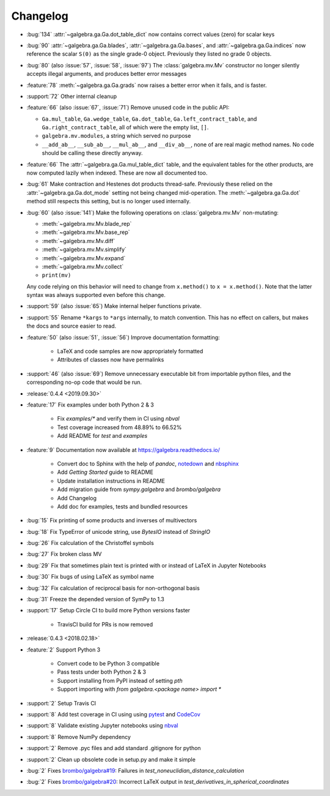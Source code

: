 =========
Changelog
=========

- :bug:`134` :attr:`~galgebra.ga.Ga.dot_table_dict` now contains correct values (zero) for scalar keys
- :bug:`90` :attr:`~galgebra.ga.Ga.blades`, :attr:`~galgebra.ga.Ga.bases`, and :attr:`~galgebra.ga.Ga.indices`
  now reference the scalar ``S(0)`` as the single grade-0 object. Previously they listed no grade 0 objects.
- :bug:`80` (also :issue:`57`, :issue:`58`, :issue:`97`) The :class:`galgebra.mv.Mv` constructor no longer silently accepts illegal arguments, and produces better error messages
- :feature:`78` :meth:`~galgebra.ga.Ga.grads` now raises a better error when it fails, and is faster.
- :support:`72` Other internal cleanup
- :feature:`66` (also :issue:`67`, :issue:`71`) Remove unused code in the public API:

  * ``Ga.mul_table``, ``Ga.wedge_table``, ``Ga.dot_table``, ``Ga.left_contract_table``,
    and ``Ga.right_contract_table``, all of which were the empty list, ``[]``.
  * ``galgebra.mv.modules``, a string which served no purpose
  * ``__add_ab__``, ``__sub_ab__``, ``__mul_ab__``, and ``__div_ab__``, none of are real magic method names.
    No code should be calling these directly anyway.

- :feature:`66` The :attr:`~galgebra.ga.Ga.mul_table_dict` table, and the equivalent tables for the other products, are now computed lazily when indexed. These are now all documented too.
- :bug:`61` Make contraction and Hestenes dot products thread-safe.
  Previously these relied on the :attr:`~galgebra.ga.Ga.dot_mode` setting not being changed mid-operation.
  The :meth:`~galgebra.ga.Ga.dot` method still respects this setting, but is no longer used internally.
- :bug:`60` (also :issue:`141`) Make the following operations on :class:`galgebra.mv.Mv` non-mutating:

  * :meth:`~galgebra.mv.Mv.blade_rep`
  * :meth:`~galgebra.mv.Mv.base_rep`
  * :meth:`~galgebra.mv.Mv.diff`
  * :meth:`~galgebra.mv.Mv.simplify`
  * :meth:`~galgebra.mv.Mv.expand`
  * :meth:`~galgebra.mv.Mv.collect`
  * ``print(mv)``

  Any code relying on this behavior will need to change from ``x.method()`` to ``x = x.method()``.
  Note that the latter syntax was always supported even before this change.

- :support:`59` (also :issue:`65`) Make internal helper functions private.
- :support:`55` Rename ``*kargs`` to ``*args`` internally, to match convention.
  This has no effect on callers, but makes the docs and source easier to read.
- :feature:`50` (also :issue:`51`, :issue:`56`) Improve documentation formatting:

    * LaTeX and code samples are now appropriately formatted
    * Attributes of classes now have permalinks

- :support:`46` (also :issue:`69`) Remove unnecessary executable bit from importable python files, and the corresponding no-op code that would be run.

- :release:`0.4.4 <2019.09.30>`
- :feature:`17` Fix examples under both Python 2 & 3

    * Fix `examples/*` and verify them in CI using `nbval`
    * Test coverage increased from 48.89% to 66.52%
    * Add README for `test` and `examples`

- :feature:`9` Documentation now available at https://galgebra.readthedocs.io/

    * Convert doc to Sphinx with the help of `pandoc`, `notedown <https://github.com/aaren/notedown>`_  and `nbsphinx <https://nbsphinx.readthedocs.io/en/0.3.5/>`_
    * Add `Getting Started` guide to README
    * Update installation instructions in README
    * Add migration guide from `sympy.galgebra` and `brombo/galgebra`
    * Add Changelog
    * Add doc for examples, tests and bundled resources

- :bug:`15` Fix printing of some products and inverses of multivectors
- :bug:`18` Fix TypeError of unicode string, use `BytesIO` instead of `StringIO`
- :bug:`26` Fix calculation of the Christoffel symbols
- :bug:`27` Fix broken class MV
- :bug:`29` Fix that sometimes plain text is printed with or instead of LaTeX in Jupyter Notebooks
- :bug:`30` Fix bugs of using LaTeX as symbol name
- :bug:`32` Fix calculation of reciprocal basis for non-orthogonal basis
- :bug:`31` Freeze the depended version of SymPy to 1.3
- :support:`17` Setup Circle CI to build more Python versions faster

    * TravisCI build for PRs is now removed

- :release:`0.4.3 <2018.02.18>`
- :feature:`2` Support Python 3

    * Convert code to be Python 3 compatible
    * Pass tests under both Python 2 & 3
    * Support installing from PyPI instead of setting `pth`
    * Support importing with `from galgebra.<package name> import *`

- :support:`2` Setup Travis CI
- :support:`8` Add test coverage in CI using using `pytest <https://pytest.org/>`_ and `CodeCov <https://codecov.io/gh/pygae/galgebra>`_
- :support:`8` Validate existing Jupyter notebooks using `nbval <https://github.com/computationalmodelling/nbval>`_
- :support:`8` Remove NumPy dependency
- :support:`2` Remove .pyc files and add standard .gitignore for python
- :support:`2` Clean up obsolete code in setup.py and make it simple
- :bug:`2` Fixes `brombo/galgebra#19 <https://github.com/brombo/galgebra/issues/19>`_: Failures in `test_noneuclidian_distance_calculation`
- :bug:`2` Fixes `brombo/galgebra#20 <https://github.com/brombo/galgebra/issues/20>`_: Incorrect LaTeX output in `test_derivatives_in_spherical_coordinates`

